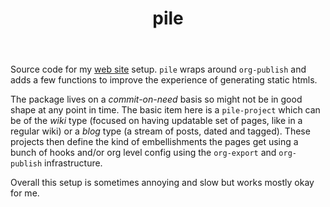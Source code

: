#+TITLE: pile

Source code for my [[https://lepisma.github.io/][web site]] setup. ~pile~ wraps around ~org-publish~ and adds a few
functions to improve the experience of generating static htmls.

The package lives on a /commit-on-need/ basis so might not be in good shape at any
point in time. The basic item here is a ~pile-project~ which can be of the /wiki/
type (focused on having updatable set of pages, like in a regular wiki) or a
/blog/ type (a stream of posts, dated and tagged). These projects then define the
kind of embellishments the pages get using a bunch of hooks and/or org level
config using the ~org-export~ and ~org-publish~ infrastructure.

Overall this setup is sometimes annoying and slow but works mostly okay for me.
